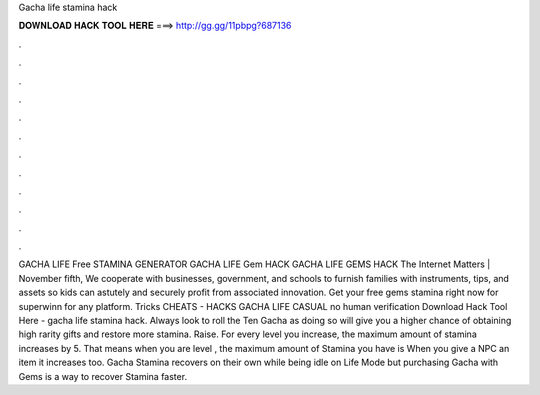 Gacha life stamina hack

𝐃𝐎𝐖𝐍𝐋𝐎𝐀𝐃 𝐇𝐀𝐂𝐊 𝐓𝐎𝐎𝐋 𝐇𝐄𝐑𝐄 ===> http://gg.gg/11pbpg?687136

.

.

.

.

.

.

.

.

.

.

.

.

GACHA LIFE Free STAMINA GENERATOR GACHA LIFE Gem HACK GACHA LIFE GEMS HACK The Internet Matters | November fifth, We cooperate with businesses, government, and schools to furnish families with instruments, tips, and assets so kids can astutely and securely profit from associated innovation. Get your free gems stamina right now for superwinn for any platform. Tricks CHEATS - HACKS GACHA LIFE CASUAL no human verification Download Hack Tool Here -  gacha life stamina hack. Always look to roll the Ten Gacha as doing so will give you a higher chance of obtaining high rarity gifts and restore more stamina. Raise. For every level you increase, the maximum amount of stamina increases by 5. That means when you are level , the maximum amount of Stamina you have is When you give a NPC an item it increases too. Gacha Stamina recovers on their own while being idle on Life Mode but purchasing Gacha with Gems is a way to recover Stamina faster.